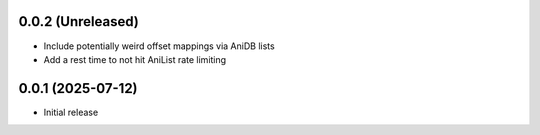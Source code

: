 0.0.2 (Unreleased)
==================

- Include potentially weird offset mappings
  via AniDB lists
- Add a rest time to not hit AniList rate limiting

0.0.1 (2025-07-12)
==================

- Initial release
